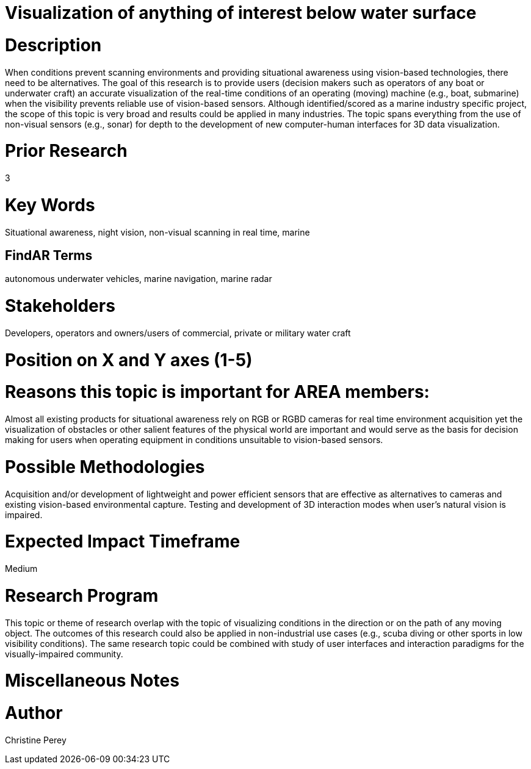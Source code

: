 [[ra-Imarine5-seethroughwater]]

# Visualization of anything of interest below water surface

# Description
When conditions prevent scanning environments and providing situational awareness using vision-based technologies, there need to be alternatives. The goal of this research is to provide users (decision makers such as operators of any boat or underwater craft) an accurate visualization of the real-time conditions of an operating (moving) machine (e.g., boat, submarine) when the visibility prevents reliable use of vision-based sensors. Although identified/scored as a marine industry specific project, the scope of this topic is very broad and results could be applied in many industries. The topic spans everything from the use of non-visual sensors (e.g., sonar) for depth to the development of new computer-human interfaces for 3D data visualization.

# Prior Research
3

# Key Words
Situational awareness, night vision, non-visual scanning in real time, marine

## FindAR Terms
autonomous underwater vehicles, marine navigation, marine radar

# Stakeholders
Developers, operators and owners/users of commercial, private or military water craft

# Position on X and Y axes (1-5)

# Reasons this topic is important for AREA members:
Almost all existing products for situational awareness rely on RGB or RGBD cameras for real time environment acquisition yet the visualization of obstacles or other salient features of the physical world are important and would serve as the basis for decision making for users when operating equipment in conditions unsuitable to vision-based sensors.

# Possible Methodologies
Acquisition and/or development of lightweight and power efficient sensors that are effective as alternatives to cameras and existing vision-based environmental capture. Testing and development of 3D interaction modes when user's natural vision is impaired.

# Expected Impact Timeframe
Medium

# Research Program
This topic or theme of research overlap with the topic of visualizing conditions in the direction or on the path of any moving object. The outcomes of this research could also be applied in non-industrial use cases (e.g., scuba diving or other sports in low visibility conditions). The same research topic could be combined with study of user interfaces and interaction paradigms for the visually-impaired community.

# Miscellaneous Notes

# Author
Christine Perey
